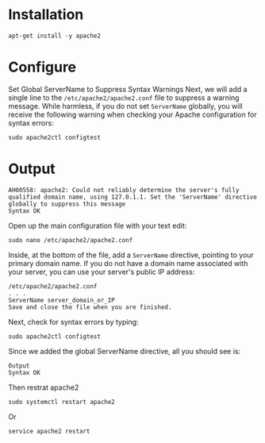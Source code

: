 #+STARTUP: indent
#+STARTUP: hidestars

* Installation
: apt-get install -y apache2

* Configure
Set Global ServerName to Suppress Syntax Warnings
Next, we will add a single line to the ~/etc/apache2/apache2.conf~ file to suppress a warning message. While harmless, if you do not set ~ServerName~ globally, you will receive the following warning when checking your Apache configuration for syntax errors:

: sudo apache2ctl configtest

* Output
: AH00558: apache2: Could not reliably determine the server's fully qualified domain name, using 127.0.1.1. Set the 'ServerName' directive globally to suppress this message
: Syntax OK


Open up the main configuration file with your text edit:
: sudo nano /etc/apache2/apache2.conf

Inside, at the bottom of the file, add a ~ServerName~ directive, pointing to your primary domain name. If you do not have a domain name associated with your server, you can use your server's public IP address:

: /etc/apache2/apache2.conf
: . . .
: ServerName server_domain_or_IP
: Save and close the file when you are finished.

Next, check for syntax errors by typing:
: sudo apache2ctl configtest

Since we added the global ServerName directive, all you should see is:

: Output
: Syntax OK

Then restrat apache2
: sudo systemctl restart apache2
Or
: service apache2 restart
